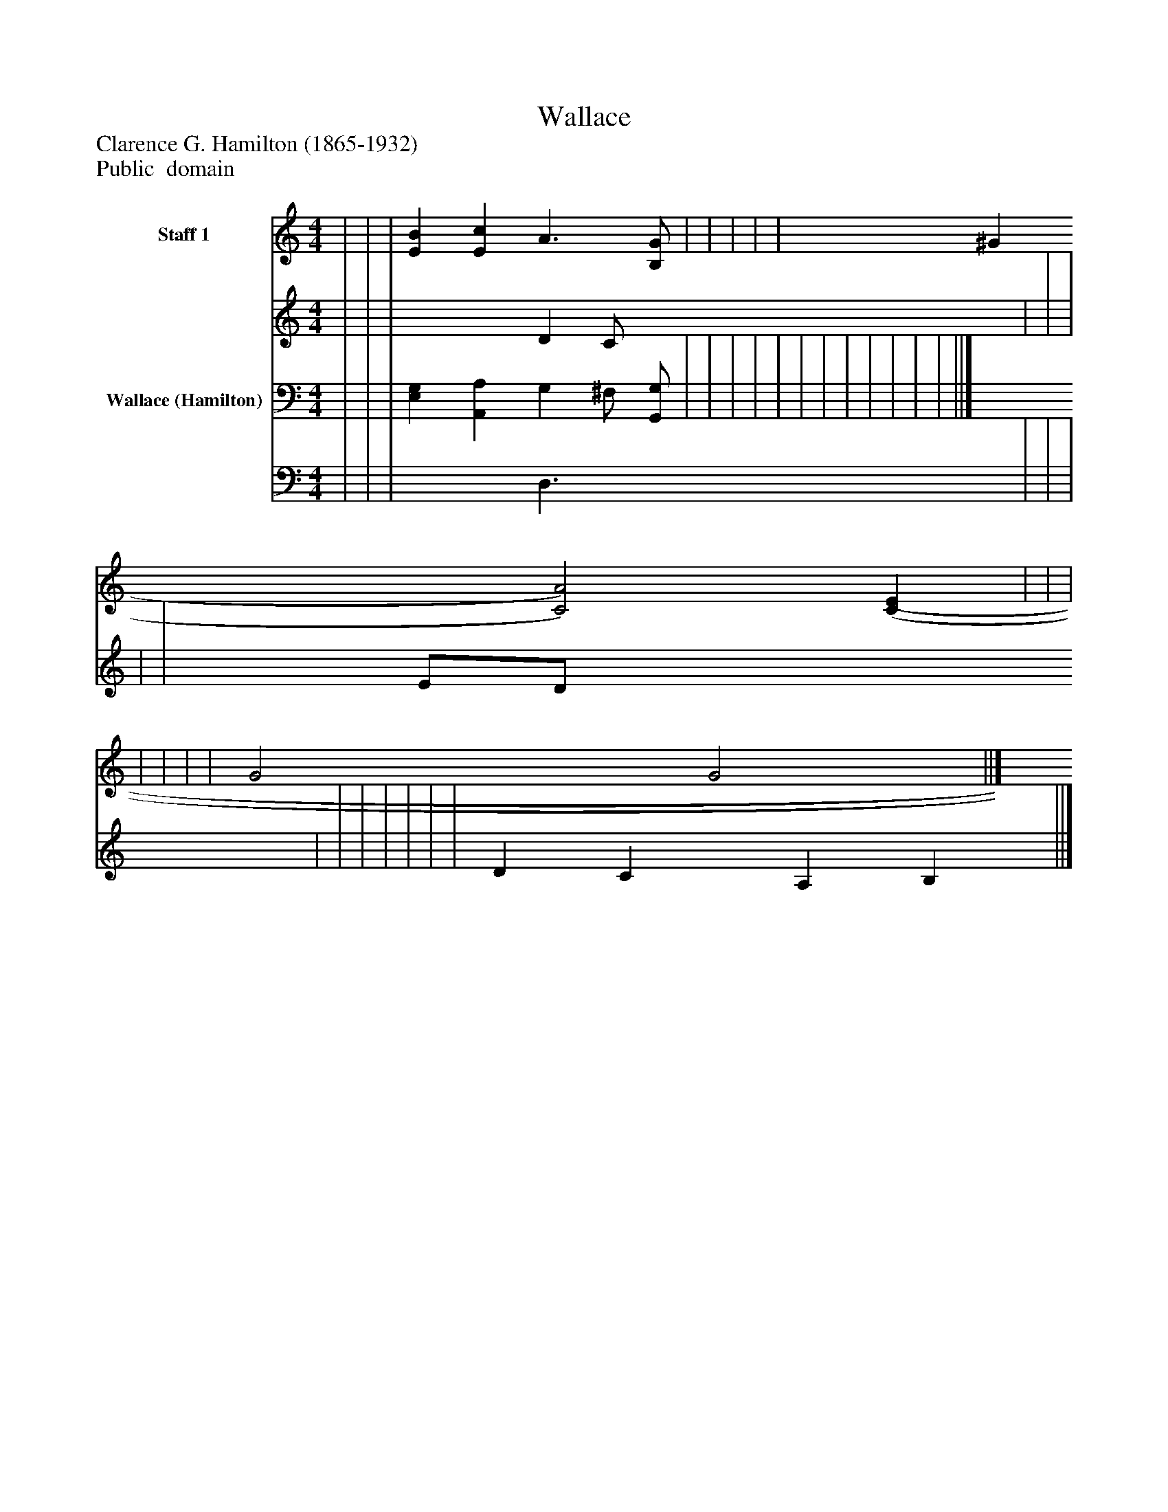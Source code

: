 %%abc-creator mxml2abc 1.4
%%abc-version 2.0
%%continueall true
%%titletrim true
%%titleformat A-1 T C1, Z-1, S-1
X: 0
T: Wallace
Z: Clarence G. Hamilton (1865-1932)
Z: Public  domain
L: 1/4
M: 4/4
V: P1_1 name="Staff 1"
V: P1_2
%%MIDI program 1 0
V: P2_1 name="Wallace (Hamilton)"
V: P2_2
%%MIDI program 2 91
K: C
% Extracting voice 1 from part P1
[V: P1_1]  | | | [EB] [Ec] A3/ [B,/G/] | | | | | ^G [C2)A2)] [(C(E] | | | | | | | G2 G2 ||]
% Extracting voice 2 from part P1
[V: P1_2]  | | | x2  D C/ x0  | | | | | E/D/ x3  | | | | | | | D C A, B, ||]
% Extracting voice 1 from part P2
[V: P2_1]  | | | [E,G,] [A,,A,] G, ^F,/ [G,,/G,/] | | | | | | | | | | | | ||]
% Extracting voice 2 from part P2
[V: P2_2]  | | | x2  D,3/ x0  | | | | | | | | | | | | ||]

